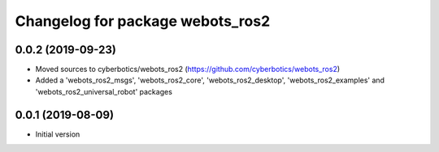 ^^^^^^^^^^^^^^^^^^^^^^^^^^^^^^^^^
Changelog for package webots_ros2
^^^^^^^^^^^^^^^^^^^^^^^^^^^^^^^^^

0.0.2 (2019-09-23)
------------------
* Moved sources to cyberbotics/webots_ros2 (https://github.com/cyberbotics/webots_ros2)
* Added a 'webots_ros2_msgs', 'webots_ros2_core', 'webots_ros2_desktop', 'webots_ros2_examples' and 'webots_ros2_universal_robot' packages

0.0.1 (2019-08-09)
------------------
* Initial version
